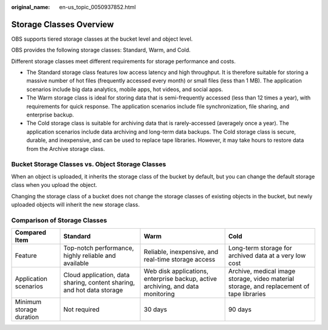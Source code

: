 :original_name: en-us_topic_0050937852.html

.. _en-us_topic_0050937852:

Storage Classes Overview
========================

OBS supports tiered storage classes at the bucket level and object level.

OBS provides the following storage classes: Standard, Warm, and Cold.

Different storage classes meet different requirements for storage performance and costs.

-  The Standard storage class features low access latency and high throughput. It is therefore suitable for storing a massive number of hot files (frequently accessed every month) or small files (less than 1 MB). The application scenarios include big data analytics, mobile apps, hot videos, and social apps.
-  The Warm storage class is ideal for storing data that is semi-frequently accessed (less than 12 times a year), with requirements for quick response. The application scenarios include file synchronization, file sharing, and enterprise backup.
-  The Cold storage class is suitable for archiving data that is rarely-accessed (averagely once a year). The application scenarios include data archiving and long-term data backups. The Cold storage class is secure, durable, and inexpensive, and can be used to replace tape libraries. However, it may take hours to restore data from the Archive storage class.

Bucket Storage Classes vs. Object Storage Classes
-------------------------------------------------

When an object is uploaded, it inherits the storage class of the bucket by default, but you can change the default storage class when you upload the object.

Changing the storage class of a bucket does not change the storage classes of existing objects in the bucket, but newly uploaded objects will inherit the new storage class.

Comparison of Storage Classes
-----------------------------

+--------------------------+------------------------------------------------------------------------+---------------------------------------------------------------------------------+-------------------------------------------------------------------------------------------+
| Compared Item            | Standard                                                               | Warm                                                                            | Cold                                                                                      |
+==========================+========================================================================+=================================================================================+===========================================================================================+
| Feature                  | Top-notch performance, highly reliable and available                   | Reliable, inexpensive, and real-time storage access                             | Long-term storage for archived data at a very low cost                                    |
+--------------------------+------------------------------------------------------------------------+---------------------------------------------------------------------------------+-------------------------------------------------------------------------------------------+
| Application scenarios    | Cloud application, data sharing, content sharing, and hot data storage | Web disk applications, enterprise backup, active archiving, and data monitoring | Archive, medical image storage, video material storage, and replacement of tape libraries |
+--------------------------+------------------------------------------------------------------------+---------------------------------------------------------------------------------+-------------------------------------------------------------------------------------------+
| Minimum storage duration | Not required                                                           | 30 days                                                                         | 90 days                                                                                   |
+--------------------------+------------------------------------------------------------------------+---------------------------------------------------------------------------------+-------------------------------------------------------------------------------------------+
